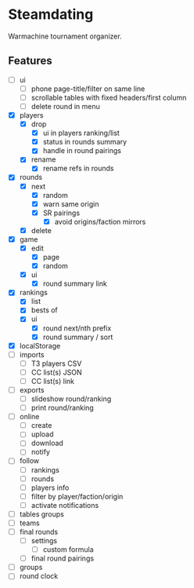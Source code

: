 * Steamdating

Warmachine tournament organizer.

** Features

- [ ] ui
  - [ ] phone page-title/filter on same line
  - [ ] scrollable tables with fixed headers/first column
  - [ ] delete round in menu
- [X] players
  - [X] drop
    - [X] ui in players ranking/list
    - [X] status in rounds summary
    - [X] handle in round pairings
  - [X] rename
    - [X] rename refs in rounds
- [X] rounds
  - [X] next
    - [X] random
    - [X] warn same origin
    - [X] SR pairings
      - [X] avoid origins/faction mirrors
  - [X] delete
- [X] game
  - [X] edit
    - [X] page
    - [X] random
  - [X] ui
    - [X] round summary link
- [X] rankings
  - [X] list
  - [X] bests of
  # - [ ] round next warn # of under-paired
  - [X] ui
    - [X] round next/nth prefix
    - [X] round summary / sort
- [X] localStorage
- [ ] imports
  - [ ] T3 players CSV
  - [ ] CC list(s) JSON
  - [ ] CC list(s) link
- [ ] exports
  - [ ] slideshow round/ranking
  - [ ] print round/ranking
- [ ] online
  - [ ] create
  - [ ] upload
  - [ ] download
  - [ ] notify
- [ ] follow
  - [ ] rankings
  - [ ] rounds
  - [ ] players info
  - [ ] filter by player/faction/origin
  - [ ] activate notifications
- [ ] tables groups
- [ ] teams
- [ ] final rounds
  - [ ] settings
    - [ ] custom formula
  - [ ] final round pairings
- [ ] groups
- [ ] round clock
